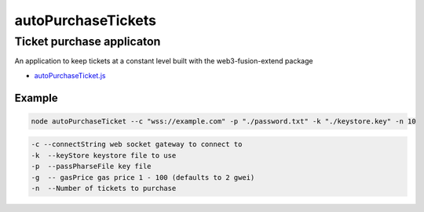 ===================
autoPurchaseTickets
===================

.. index:: autoPurchaseTickets

Ticket purchase applicaton
==========================

An application to keep tickets at a constant level built with the web3-fusion-extend package


- `autoPurchaseTicket.js <https://github.com/FUSIONFoundation/web3-fusion-extend/blob/master/examples/autoPurchaseTickets/autoPurchaseTicket.js>`_

-------
Example
-------

.. code-block:: javascript

    node autoPurchaseTicket --c "wss://example.com" -p "./password.txt" -k "./keystore.key" -n 10



.. code-block:: javascript

    -c --connectString web socket gateway to connect to
    -k  --keyStore keystore file to use
    -p  --passPharseFile key file
    -g  -- gasPrice gas price 1 - 100 (defaults to 2 gwei)
    -n  --Number of tickets to purchase